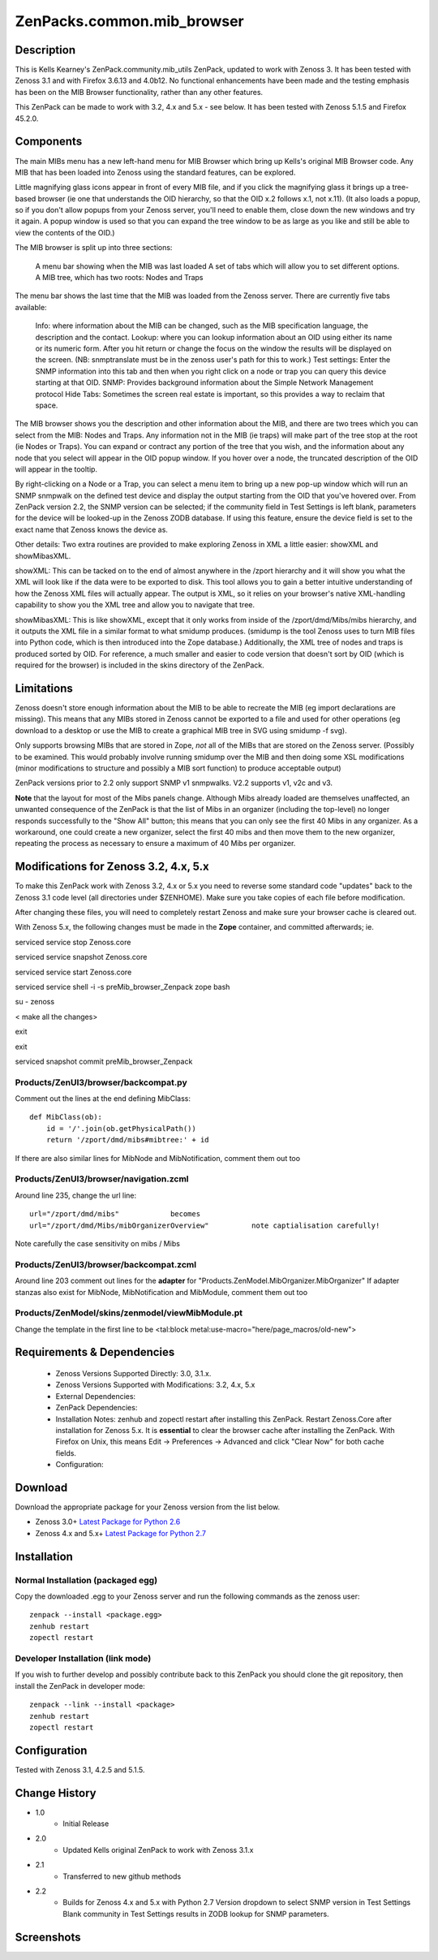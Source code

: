 ============================
ZenPacks.common.mib_browser
============================


Description
===========

This is Kells Kearney's ZenPack.community.mib_utils ZenPack, updated to work with Zenoss 3.  It has been tested 
with Zenoss 3.1 and with Firefox 3.6.13 and 4.0b12.  No functional enhancements have been made and the testing 
emphasis has been on the MIB Browser functionality, rather than any other features.

This ZenPack can be made to work with 3.2, 4.x and 5.x - see below. It has been tested with Zenoss 5.1.5 
and Firefox 45.2.0. 

Components
==========

The main MIBs menu has a new left-hand menu for MIB Browser which bring up Kells's original MIB Browser code.  Any MIB that has been loaded into Zenoss using the standard features, can be explored.


Little magnifying  glass icons appear in front of every MIB file, and if you click the  magnifying glass it brings up a tree-based browser (ie one that  understands the OID hierarchy, so that the OID x.2 follows x.1, not  x.11). (It also loads a popup, so if you don't allow popups from your  Zenoss server, you'll need to enable them, close down the new windows  and try it again. A popup window is used so that you can expand the tree  window to be as large as you like and still be able to view the  contents of the OID.)

The MIB browser is split up into three sections:

    A menu bar showing when the MIB was last loaded
    A set of tabs which will allow you to set different options.
    A MIB tree, which has two roots: Nodes and Traps

The  menu bar shows the last time that the MIB was loaded from the Zenoss  server.  There are currently five tabs available:

    Info: where information about the MIB can be changed, such as the MIB specification language, the description and the contact.
    Lookup: where you can lookup information about an OID using either its name or  its numeric form. After you hit return or change the focus on the window  the results will be displayed on the screen. (NB: snmptranslate must be  in the zenoss user's path for this to work.)
    Test settings: Enter the SNMP information into this tab and then when you  right click on a node or trap you can query this device starting at that  OID.
    SNMP: Provides background information about the Simple Network Management protocol
    Hide Tabs: Sometimes the screen real estate is important, so this provides a way to reclaim that space.

The  MIB browser shows you the description and other information about the  MIB, and there are two trees which you can select from the MIB: Nodes  and Traps. Any information not in the MIB (ie traps) will make part of  the tree stop at the root (ie Nodes or Traps). You can expand or  contract any portion of the tree that you wish, and the information  about any node that you select will appear in the OID popup window. If  you hover over a node, the truncated description of the OID will appear  in the tooltip.

By right-clicking on a Node or a Trap, you can  select a menu item to bring up a new pop-up window which will 
run an SNMP snmpwalk on the defined test device and display the output  starting from the OID 
that you've hovered over. From ZenPack version 2.2, the SNMP version can be selected; if the community field in
Test Settings is left blank, parameters for the device will be looked-up in the Zenoss ZODB database.  If using
this feature, ensure the device field is set to the exact name that Zenoss knows the device as.

Other details: Two extra routines are provided to make exploring Zenoss in XML a little easier: showXML and showMibasXML.

showXML:  This can be tacked on to the end of almost anywhere in the /zport  hierarchy and it will show you what the XML will look like if the data  were to be exported to disk. This tool allows you to gain a better  intuitive understanding of how the Zenoss XML files will actually  appear. The output is XML, so it relies on your browser's native  XML-handling capability to show you the XML tree and allow you to  navigate that tree.

showMibasXML: This is like showXML,  except that it only works from inside of the /zport/dmd/Mibs/mibs  hierarchy, and it outputs the XML file in a similar format to what  smidump produces. (smidump is the tool Zenoss uses to turn MIB files  into Python code, which is then introduced into the Zope database.)  Additionally, the XML tree of nodes and traps is produced sorted by OID.  For reference, a much smaller and easier to code version that doesn't  sort by OID (which is required for the browser) is included in the skins  directory of the ZenPack.


Limitations
===========

Zenoss doesn't store enough information  about the MIB to be able to recreate the MIB (eg import declarations are  missing). This means that any MIBs stored in Zenoss cannot be exported  to a file and used for other operations (eg download to a desktop or use  the MIB to create a graphical MIB tree in SVG using smidump -f svg).

Only  supports browsing MIBs that are stored in Zope, *not* all of the MIBs  that are stored on the Zenoss server. (Possibly to be examined. This  would probably involve running smidump over the MIB and then doing some  XSL modifications (minor modifications to structure and possibly a MIB  sort function) to produce acceptable output)

ZenPack versions prior to 2.2 only support SNMP v1 snmpwalks. V2.2 supports v1, v2c and v3.

**Note** that the layout for most of the Mibs panels change.  Although Mibs already loaded are themselves 
unaffected, an unwanted consequence of the ZenPack is that the list of Mibs in an organizer (including
the top-level) no longer responds successfully to the "Show All" button; this means that you can only see the first 40 Mibs in any organizer.  As a workaround, one could create a new organizer, select the first 40 mibs and
then move them to the new organizer, repeating the process as necessary to ensure a maximum of 40 Mibs
per organizer.

Modifications for Zenoss 3.2, 4.x, 5.x
======================================

To make this ZenPack work with Zenoss 3.2, 4.x or 5.x you need to reverse some standard code "updates" 
back to the Zenoss 3.1 code level (all directories under $ZENHOME). Make sure you take copies of each file
before modification.

After changing these files, you will need to completely restart Zenoss and make sure your browser cache 
is cleared out. 
 
With Zenoss 5.x, the following changes must be made in the **Zope** container, and committed afterwards; ie.

serviced service stop Zenoss.core

serviced service snapshot Zenoss.core

serviced service start Zenoss.core

serviced service shell -i -s preMib_browser_Zenpack zope bash

su - zenoss

< make all the changes>

exit

exit

serviced snapshot commit preMib_browser_Zenpack


Products/ZenUI3/browser/backcompat.py
-------------------------------------

Comment out the lines at the end defining MibClass::

    def MibClass(ob):
        id = '/'.join(ob.getPhysicalPath())
        return '/zport/dmd/mibs#mibtree:' + id



If there are also similar lines for MibNode and MibNotification, comment them out too

Products/ZenUI3/browser/navigation.zcml
---------------------------------------

Around line 235, change the url line::

    url="/zport/dmd/mibs"            becomes
    url="/zport/dmd/Mibs/mibOrganizerOverview"          note captialisation carefully!


Note carefully the case sensitivity on mibs / Mibs


Products/ZenUI3/browser/backcompat.zcml
---------------------------------------

Around line 203 comment out lines for the **adapter** for "Products.ZenModel.MibOrganizer.MibOrganizer" If adapter stanzas also exist for MibNode, MibNotification and MibModule, comment them out too


Products/ZenModel/skins/zenmodel/viewMibModule.pt
-------------------------------------------------

Change the template in the first line to be <tal:block metal:use-macro="here/page_macros/old-new">



Requirements & Dependencies
===========================

    * Zenoss Versions Supported Directly: 3.0, 3.1.x.  
    * Zenoss Versions Supported with Modifications: 3.2, 4.x, 5.x
    * External Dependencies: 
    * ZenPack Dependencies:
    * Installation Notes: zenhub and zopectl restart after installing this ZenPack.
      Restart Zenoss.Core after installation for Zenoss 5.x.
      It is **essential** to clear the browser cache after installing the ZenPack.  With Firefox on
      Unix, this means Edit -> Preferences -> Advanced and click "Clear Now" for both cache fields.
    * Configuration: 

Download
========
Download the appropriate package for your Zenoss version from the list
below.

* Zenoss 3.0+ `Latest Package for Python 2.6`_
* Zenoss 4.x and 5.x+ `Latest Package for Python 2.7`_

Installation
============
Normal Installation (packaged egg)
----------------------------------
Copy the downloaded .egg to your Zenoss server and run the following commands as the zenoss
user::

   zenpack --install <package.egg>
   zenhub restart
   zopectl restart

Developer Installation (link mode)
----------------------------------
If you wish to further develop and possibly contribute back to this 
ZenPack you should clone the git repository, then install the ZenPack in
developer mode::

   zenpack --link --install <package>
   zenhub restart
   zopectl restart

Configuration
=============

Tested with Zenoss 3.1, 4.2.5 and 5.1.5. 

Change History
==============
* 1.0
   * Initial Release 
* 2.0
   * Updated Kells original ZenPack to work with Zenoss 3.1.x
* 2.1
   * Transferred to new github methods
* 2.2
   * Builds for Zenoss 4.x and 5.x with Python 2.7
     Version dropdown to select SNMP version in Test Settings
     Blank community in Test Settings results in ZODB lookup for SNMP parameters.

Screenshots
===========
|mib_browser_2.0_zenpack_screenshot|


.. External References Below. Nothing Below This Line Should Be Rendered

.. _Latest Package for Python 2.6: https://github.com/jcurry/ZenPacks.community.mib_browser/blob/5.x/dist/ZenPacks.community.mib_browser-2.1-py2.6.egg?raw=true
.. _Latest Package for Python 2.7: https://github.com/jcurry/ZenPacks.community.mib_browser/blob/5.x/dist/ZenPacks.community.mib_browser-2.2-py2.7.egg?raw=true

.. |mib_browser_2.0_zenpack_screenshot| image:: http://github.com/jcurry/ZenPacks.community.mib_browser/raw/master/screenshots/mib_browser_2.0_zenpack_screenshot.jpg

                                                                        

